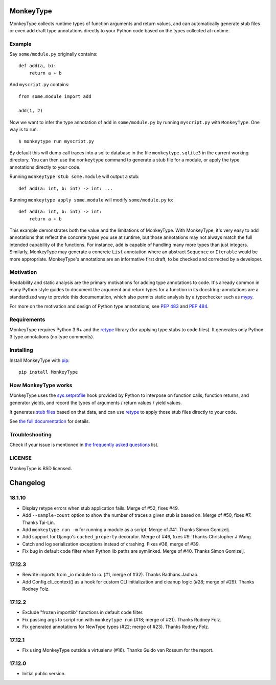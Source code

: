 MonkeyType
==========

MonkeyType collects runtime types of function arguments and return values, and
can automatically generate stub files or even add draft type annotations
directly to your Python code based on the types collected at runtime.

Example
-------

Say ``some/module.py`` originally contains::

  def add(a, b):
      return a + b

And ``myscript.py`` contains::

  from some.module import add

  add(1, 2)

Now we want to infer the type annotation of ``add`` in ``some/module.py`` by
running ``myscript.py`` with ``MonkeyType``. One way is to run::

  $ monkeytype run myscript.py

By default this will dump call traces into a sqlite database in the file
``monkeytype.sqlite3`` in the current working directory. You can then use the
``monkeytype`` command to generate a stub file for a module, or apply the type
annotations directly to your code.

Running ``monkeytype stub some.module`` will output a stub::

  def add(a: int, b: int) -> int: ...

Running  ``monkeytype apply some.module`` will modify ``some/module.py`` to::

  def add(a: int, b: int) -> int:
      return a + b

This example demonstrates both the value and the limitations of
MonkeyType. With MonkeyType, it's very easy to add annotations that
reflect the concrete types you use at runtime, but those annotations may not
always match the full intended capability of the functions. For instance, ``add``
is capable of handling many more types than just integers. Similarly, MonkeyType
may generate a concrete ``List`` annotation where an abstract ``Sequence`` or
``Iterable`` would be more appropriate. MonkeyType's annotations are an
informative first draft, to be checked and corrected by a developer.

Motivation
----------

Readability and static analysis are the primary motivations for adding type
annotations to code. It's already common in many Python style guides to
document the argument and return types for a function in its docstring;
annotations are a standardized way to provide this documentation, which also
permits static analysis by a typechecker such as `mypy`_.

For more on the motivation and design of Python type annotations, see
:pep:`483` and :pep:`484`.

.. _mypy: http://mypy.readthedocs.io/en/latest/

Requirements
------------

MonkeyType requires Python 3.6+ and the `retype`_ library (for applying type
stubs to code files). It generates only Python 3 type annotations (no type
comments).

Installing
----------

Install MonkeyType with `pip`_::

  pip install MonkeyType

How MonkeyType works
--------------------

MonkeyType uses the `sys.setprofile`_ hook provided by Python to interpose on
function calls, function returns, and generator yields, and record the types of
arguments / return values / yield values.

It generates `stub files`_ based on that data, and can use `retype`_ to apply those
stub files directly to your code.

.. _pip: https://pip.pypa.io/en/stable/
.. _retype: https://pypi.python.org/pypi/retype
.. _sys.setprofile: https://docs.python.org/3/library/sys.html#sys.setprofile
.. _stub files: http://mypy.readthedocs.io/en/latest/basics.html#library-stubs-and-the-typeshed-repo

.. end-here

See `the full documentation`_ for details.

.. _the full documentation: http://monkeytype.readthedocs.io/en/latest/

Troubleshooting
---------------

Check if your issue is mentioned in `the frequently asked questions`_ list.

.. _the frequently asked questions: http://monkeytype.readthedocs.io/en/stable/faq.html

LICENSE
-------

MonkeyType is BSD licensed.


Changelog
=========

18.1.10
-------

* Display retype errors when stub application fails. Merge of #52, fixes #49.

* Add ``--sample-count`` option to show the number of traces a given stub is
  based on. Merge of #50, fixes #7. Thanks Tai-Lin.

* Add ``monkeytype run -m`` for running a module as a script. Merge of
  #41. Thanks Simon Gomizelj.

* Add support for Django's ``cached_property`` decorator. Merge of #46, fixes
  #9. Thanks Christopher J Wang.

* Catch and log serialization exceptions instead of crashing. Fixes #38, merge
  of #39.

* Fix bug in default code filter when Python lib paths are symlinked. Merge of
  #40. Thanks Simon Gomizelj.

17.12.3
-------

* Rewrite imports from _io module to io. (#1, merge of #32). Thanks Radhans
  Jadhao.

* Add Config.cli_context() as a hook for custom CLI initialization and cleanup
  logic (#28; merge of #29). Thanks Rodney Folz.

17.12.2
-------

* Exclude "frozen importlib" functions in default code filter.

* Fix passing args to script run with ``monkeytype run`` (#18; merge of
  #21). Thanks Rodney Folz.

* Fix generated annotations for NewType types (#22; merge of #23). Thanks
  Rodney Folz.

17.12.1
-------

* Fix using MonkeyType outside a virtualenv (#16). Thanks Guido van Rossum for
  the report.

17.12.0
-------

* Initial public version.


